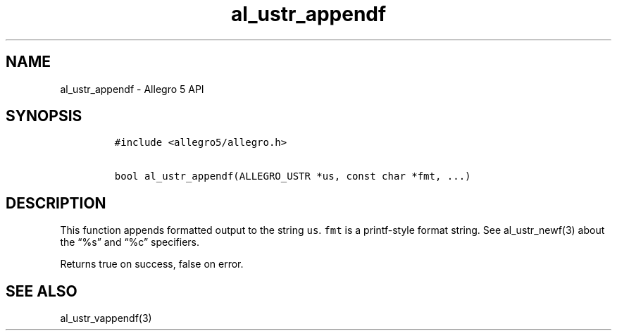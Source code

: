 .TH al_ustr_appendf 3 "" "Allegro reference manual"
.SH NAME
.PP
al_ustr_appendf - Allegro 5 API
.SH SYNOPSIS
.IP
.nf
\f[C]
#include\ <allegro5/allegro.h>

bool\ al_ustr_appendf(ALLEGRO_USTR\ *us,\ const\ char\ *fmt,\ ...)
\f[]
.fi
.SH DESCRIPTION
.PP
This function appends formatted output to the string \f[C]us\f[].
\f[C]fmt\f[] is a printf-style format string.
See al_ustr_newf(3) about the \[lq]%s\[rq] and \[lq]%c\[rq] specifiers.
.PP
Returns true on success, false on error.
.SH SEE ALSO
.PP
al_ustr_vappendf(3)
